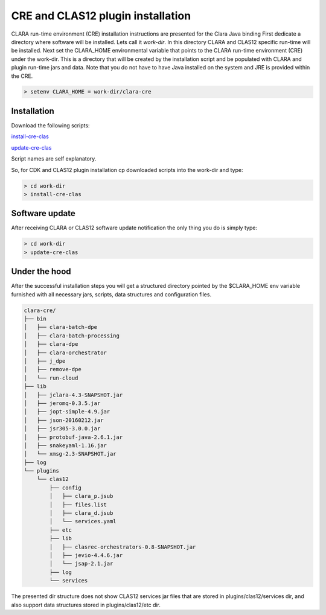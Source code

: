 
**********************************
CRE and CLAS12 plugin installation
**********************************

CLARA run-time environment (CRE) installation instructions are presented for the Clara Java binding
First dedicate a directory where software will be installed. Lets call it `work-dir`. In this directory CLARA and CLAS12
specific run-time will be installed.
Next set the CLARA_HOME environmental variable that points to the CLARA run-time environment (CRE) under the work-dir.
This is a directory that will be created by the installation script and be populated with CLARA and plugin run-time
jars and data. Note that you do not have to have Java installed on the system and JRE is provided within the CRE.

.. code-block:: console

    > setenv CLARA_HOME = work-dir/clara-cre


Installation
============

Download the following scripts:

`install-cre-clas <http://www.jlab.org/~gurjyan/scripts/install-cre-clas>`_

`update-cre-clas <http://www.jlab.org/~gurjyan/scripts/update-cre-clas>`_

Script names are self explanatory.

So, for CDK and CLAS12 plugin installation cp downloaded scripts into the work-dir and type:

.. code-block:: console

    > cd work-dir
    > install-cre-clas

Software update
===============

After receiving CLARA or CLAS12 software update notification the only thing you do is simply type:

.. code-block:: console

    > cd work-dir
    > update-cre-clas

Under the hood
==============
After the successful installation steps you will get a structured directory pointed by the $CLARA_HOME
env variable furnished with all necessary jars, scripts, data structures and configuration files.

.. code-block:: console

    clara-cre/
    ├── bin
    │   ├── clara-batch-dpe
    │   ├── clara-batch-processing
    │   ├── clara-dpe
    │   ├── clara-orchestrator
    │   ├── j_dpe
    │   ├── remove-dpe
    │   └── run-cloud
    ├── lib
    │   ├── jclara-4.3-SNAPSHOT.jar
    │   ├── jeromq-0.3.5.jar
    │   ├── jopt-simple-4.9.jar
    │   ├── json-20160212.jar
    │   ├── jsr305-3.0.0.jar
    │   ├── protobuf-java-2.6.1.jar
    │   ├── snakeyaml-1.16.jar
    │   └── xmsg-2.3-SNAPSHOT.jar
    ├── log
    └── plugins
        └── clas12
            ├── config
            │   ├── clara_p.jsub
            │   ├── files.list
            │   ├── clara_d.jsub
            │   └── services.yaml
            ├── etc
            ├── lib
            │   ├── clasrec-orchestrators-0.8-SNAPSHOT.jar
            │   ├── jevio-4.4.6.jar
            │   └── jsap-2.1.jar
            ├── log
            └── services

The presented dir structure does not show CLAS12 services jar files that are stored in plugins/clas12/services dir,
and also support data structures stored in plugins/clas12/etc dir.
